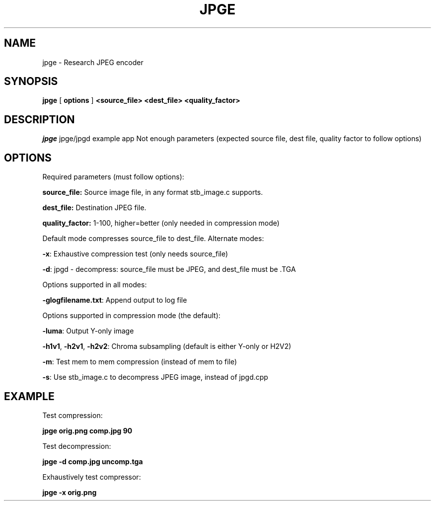 .TH JPGE 1 "0.1.05" "03 Oct 2023" "User Manual"

.SH NAME
jpge \- Research JPEG encoder

.SH SYNOPSIS
.B jpge
[
.B options
]
.B <source_file> <dest_file> <quality_factor>

.SH DESCRIPTION
.I jpge
jpge/jpgd example app
Not enough parameters (expected source file, dest file, quality factor to follow options)

.SH OPTIONS
.PP
Required parameters (must follow options):
.PP
.B
source_file:
Source image file, in any format stb_image.c supports.
.PP
.B dest_file:
Destination JPEG file.
.PP
.B quality_factor:
1-100, higher=better (only needed in compression mode)
.PP
Default mode compresses source_file to dest_file. Alternate modes:
.PP
\fB-x\fP: Exhaustive compression test (only needs source_file)
.PP
\fB-d\fP: jpgd - decompress: source_file must be JPEG, and dest_file must be .TGA
.PP
Options supported in all modes:
.PP
\fB-glogfilename.txt\fP: Append output to log file
.PP
Options supported in compression mode (the default):
.PP
\fB-luma\fP: Output Y-only image
.PP
\fB-h1v1\fP, \fB-h2v1\fP, \fB-h2v2\fP: Chroma subsampling (default is either Y-only or H2V2)
.PP
\fB-m\fP: Test mem to mem compression (instead of mem to file)
.PP
\fB-s\fP: Use stb_image.c to decompress JPEG image, instead of jpgd.cpp
.PP

.SH EXAMPLE
Test compression:
.PP
.B jpge orig.png comp.jpg 90
.PP
Test decompression:
.PP
.B jpge -d comp.jpg uncomp.tga
.PP
Exhaustively test compressor:
.PP
.B jpge -x orig.png

